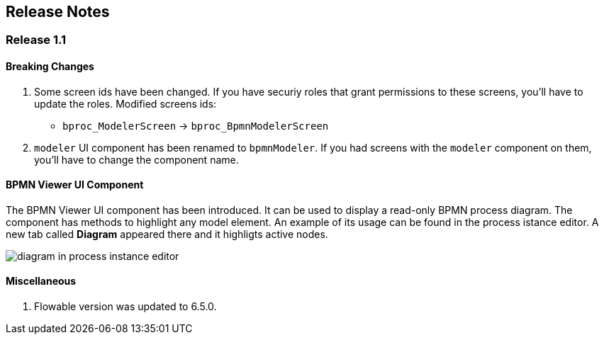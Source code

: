 [[release_notes]]
== Release Notes

[discrete]
[[release_1_1]]
=== Release 1.1

[discrete]
==== Breaking Changes

. Some screen ids have been changed. If you have securiy roles that grant permissions to these screens, you'll have to update the roles. Modified screens ids:
+
* `bproc_ModelerScreen` -> `bproc_BpmnModelerScreen`

. `modeler` UI component has been renamed to `bpmnModeler`. If you had screens with the `modeler` component on them, you'll have to change the component name.

[discrete]
==== BPMN Viewer UI Component

The BPMN Viewer UI component has been introduced. It can be used to display a read-only BPMN process diagram. The component has methods to highlight any model element. An example of its usage can be found in the process istance editor. A new tab called *Diagram* appeared there and it highligts active nodes.

image::release-notes/diagram-in-process-instance-editor.png[]

[discrete]
==== Miscellaneous

. Flowable version was updated to 6.5.0.